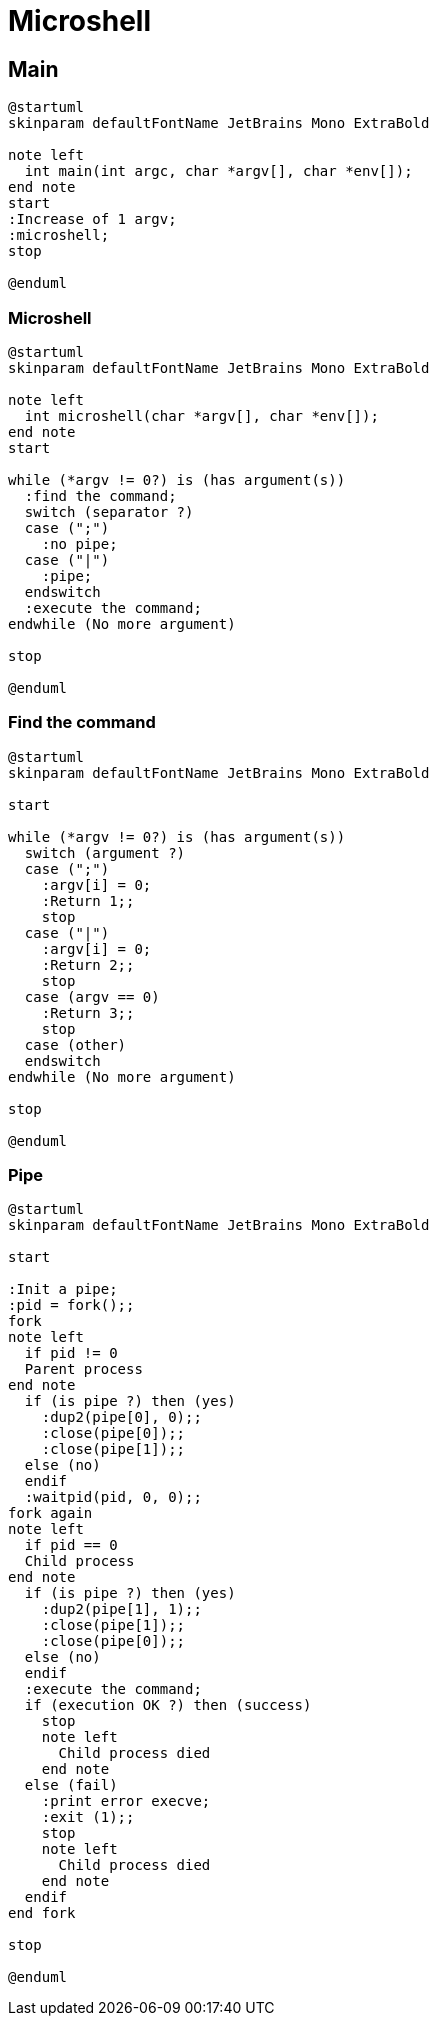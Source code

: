= Microshell

== Main

[plantuml, target=main, format=svg, width=100%]
....
@startuml
skinparam defaultFontName JetBrains Mono ExtraBold

note left
  int main(int argc, char *argv[], char *env[]);
end note
start
:Increase of 1 argv;
:microshell;
stop

@enduml
....

=== Microshell

[plantuml, target=microshell, format=svg, width=100%]
....
@startuml
skinparam defaultFontName JetBrains Mono ExtraBold

note left
  int microshell(char *argv[], char *env[]);
end note
start

while (*argv != 0?) is (has argument(s))
  :find the command;
  switch (separator ?)
  case (";")
    :no pipe;
  case ("|")
    :pipe;
  endswitch
  :execute the command;
endwhile (No more argument)

stop

@enduml
....

=== Find the command

[plantuml, target=find-the-command, format=svg, width=100%]
....
@startuml
skinparam defaultFontName JetBrains Mono ExtraBold

start

while (*argv != 0?) is (has argument(s))
  switch (argument ?)
  case (";")
    :argv[i] = 0;
    :Return 1;;
    stop
  case ("|")
    :argv[i] = 0;
    :Return 2;;
    stop
  case (argv == 0)
    :Return 3;;
    stop
  case (other)
  endswitch
endwhile (No more argument)

stop

@enduml
....

=== Pipe

[plantuml, target=pipe, format=svg, width=100%]
....
@startuml
skinparam defaultFontName JetBrains Mono ExtraBold

start

:Init a pipe;
:pid = fork();;
fork
note left
  if pid != 0
  Parent process
end note
  if (is pipe ?) then (yes)
    :dup2(pipe[0], 0);;
    :close(pipe[0]);;
    :close(pipe[1]);;
  else (no)
  endif
  :waitpid(pid, 0, 0);;
fork again
note left
  if pid == 0
  Child process
end note
  if (is pipe ?) then (yes)
    :dup2(pipe[1], 1);;
    :close(pipe[1]);;
    :close(pipe[0]);;
  else (no)
  endif
  :execute the command;
  if (execution OK ?) then (success)
    stop
    note left
      Child process died
    end note
  else (fail)
    :print error execve;
    :exit (1);;
    stop
    note left
      Child process died
    end note
  endif
end fork

stop

@enduml
....
